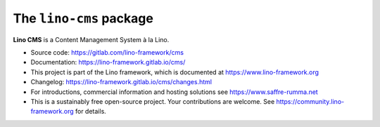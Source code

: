 ========================
The ``lino-cms`` package
========================




**Lino CMS** is a Content Management System à la Lino.

- Source code: https://gitlab.com/lino-framework/cms

- Documentation: https://lino-framework.gitlab.io/cms/

- This project is part of the Lino framework, which is documented
  at https://www.lino-framework.org

- Changelog: https://lino-framework.gitlab.io/cms/changes.html

- For introductions, commercial information and hosting solutions
  see https://www.saffre-rumma.net

- This is a sustainably free open-source project. Your contributions are
  welcome.  See https://community.lino-framework.org for details.



